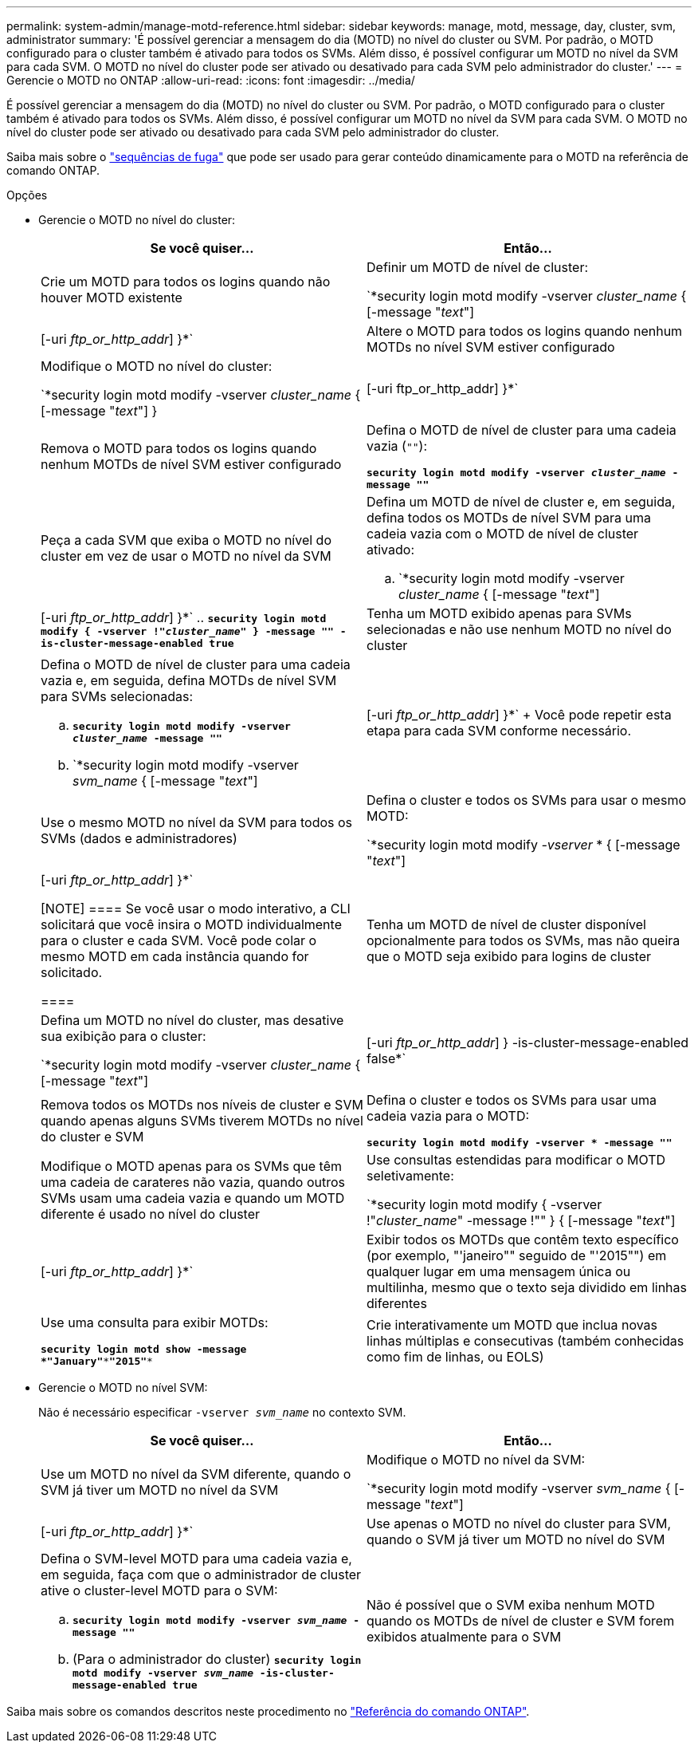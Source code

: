 ---
permalink: system-admin/manage-motd-reference.html 
sidebar: sidebar 
keywords: manage, motd, message, day, cluster, svm, administrator 
summary: 'É possível gerenciar a mensagem do dia (MOTD) no nível do cluster ou SVM. Por padrão, o MOTD configurado para o cluster também é ativado para todos os SVMs. Além disso, é possível configurar um MOTD no nível da SVM para cada SVM. O MOTD no nível do cluster pode ser ativado ou desativado para cada SVM pelo administrador do cluster.' 
---
= Gerencie o MOTD no ONTAP
:allow-uri-read: 
:icons: font
:imagesdir: ../media/


[role="lead"]
É possível gerenciar a mensagem do dia (MOTD) no nível do cluster ou SVM. Por padrão, o MOTD configurado para o cluster também é ativado para todos os SVMs. Além disso, é possível configurar um MOTD no nível da SVM para cada SVM. O MOTD no nível do cluster pode ser ativado ou desativado para cada SVM pelo administrador do cluster.

Saiba mais sobre o link:https://docs.netapp.com/us-en/ontap-cli//security-login-motd-modify.html#parameters["sequências de fuga"^] que pode ser usado para gerar conteúdo dinamicamente para o MOTD na referência de comando ONTAP.

.Opções
* Gerencie o MOTD no nível do cluster:
+
|===
| Se você quiser... | Então... 


 a| 
Crie um MOTD para todos os logins quando não houver MOTD existente
 a| 
Definir um MOTD de nível de cluster:

`*security login motd modify -vserver _cluster_name_ { [-message "_text_"] | [-uri _ftp_or_http_addr_] }*`



 a| 
Altere o MOTD para todos os logins quando nenhum MOTDs no nível SVM estiver configurado
 a| 
Modifique o MOTD no nível do cluster:

`*security login motd modify -vserver _cluster_name_ { [-message "_text_"] } | [-uri ftp_or_http_addr] }*`



 a| 
Remova o MOTD para todos os logins quando nenhum MOTDs de nível SVM estiver configurado
 a| 
Defina o MOTD de nível de cluster para uma cadeia vazia (`""`):

`*security login motd modify -vserver _cluster_name_ -message ""*`



 a| 
Peça a cada SVM que exiba o MOTD no nível do cluster em vez de usar o MOTD no nível da SVM
 a| 
Defina um MOTD de nível de cluster e, em seguida, defina todos os MOTDs de nível SVM para uma cadeia vazia com o MOTD de nível de cluster ativado:

.. `*security login motd modify -vserver _cluster_name_ { [-message "_text_"] | [-uri _ftp_or_http_addr_] }*`
.. `*security login motd modify { -vserver !"_cluster_name_" } -message "" -is-cluster-message-enabled true*`




 a| 
Tenha um MOTD exibido apenas para SVMs selecionadas e não use nenhum MOTD no nível do cluster
 a| 
Defina o MOTD de nível de cluster para uma cadeia vazia e, em seguida, defina MOTDs de nível SVM para SVMs selecionadas:

.. `*security login motd modify -vserver _cluster_name_ -message ""*`
.. `*security login motd modify -vserver _svm_name_ { [-message "_text_"] | [-uri _ftp_or_http_addr_] }*`
+
Você pode repetir esta etapa para cada SVM conforme necessário.





 a| 
Use o mesmo MOTD no nível da SVM para todos os SVMs (dados e administradores)
 a| 
Defina o cluster e todos os SVMs para usar o mesmo MOTD:

`*security login motd modify _-vserver_ * { [-message "_text_"] | [-uri _ftp_or_http_addr_] }*`

[NOTE]
====
Se você usar o modo interativo, a CLI solicitará que você insira o MOTD individualmente para o cluster e cada SVM. Você pode colar o mesmo MOTD em cada instância quando for solicitado.

====


 a| 
Tenha um MOTD de nível de cluster disponível opcionalmente para todos os SVMs, mas não queira que o MOTD seja exibido para logins de cluster
 a| 
Defina um MOTD no nível do cluster, mas desative sua exibição para o cluster:

`*security login motd modify -vserver _cluster_name_ { [-message "_text_"] | [-uri _ftp_or_http_addr_] } -is-cluster-message-enabled false*`



 a| 
Remova todos os MOTDs nos níveis de cluster e SVM quando apenas alguns SVMs tiverem MOTDs no nível do cluster e SVM
 a| 
Defina o cluster e todos os SVMs para usar uma cadeia vazia para o MOTD:

`*security login motd modify -vserver * -message ""*`



 a| 
Modifique o MOTD apenas para os SVMs que têm uma cadeia de carateres não vazia, quando outros SVMs usam uma cadeia vazia e quando um MOTD diferente é usado no nível do cluster
 a| 
Use consultas estendidas para modificar o MOTD seletivamente:

`*security login motd modify { -vserver !"_cluster_name_" -message !"" } { [-message "_text_"] | [-uri _ftp_or_http_addr_] }*`



 a| 
Exibir todos os MOTDs que contêm texto específico (por exemplo, "'janeiro"" seguido de "'2015"") em qualquer lugar em uma mensagem única ou multilinha, mesmo que o texto seja dividido em linhas diferentes
 a| 
Use uma consulta para exibir MOTDs:

`*security login motd show -message *"January"\***"2015"**`



 a| 
Crie interativamente um MOTD que inclua novas linhas múltiplas e consecutivas (também conhecidas como fim de linhas, ou EOLS)
 a| 
No modo interativo, prima a barra de espaço seguida de Enter para criar uma linha em branco sem terminar a entrada para o MOTD.

|===
* Gerencie o MOTD no nível SVM:
+
Não é necessário especificar `-vserver _svm_name_` no contexto SVM.

+
|===
| Se você quiser... | Então... 


 a| 
Use um MOTD no nível da SVM diferente, quando o SVM já tiver um MOTD no nível da SVM
 a| 
Modifique o MOTD no nível da SVM:

`*security login motd modify -vserver _svm_name_ { [-message "_text_"] | [-uri _ftp_or_http_addr_] }*`



 a| 
Use apenas o MOTD no nível do cluster para SVM, quando o SVM já tiver um MOTD no nível do SVM
 a| 
Defina o SVM-level MOTD para uma cadeia vazia e, em seguida, faça com que o administrador de cluster ative o cluster-level MOTD para o SVM:

.. `*security login motd modify -vserver _svm_name_ -message ""*`
.. (Para o administrador do cluster) `*security login motd modify -vserver _svm_name_ -is-cluster-message-enabled true*`




 a| 
Não é possível que o SVM exiba nenhum MOTD quando os MOTDs de nível de cluster e SVM forem exibidos atualmente para o SVM
 a| 
Defina o SVM-level MOTD para uma cadeia vazia e, em seguida, faça com que o administrador do cluster desabilite o cluster-level MOTD para o SVM:

.. `*security login motd modify -vserver _svm_name_ -message ""*`
.. (Para o administrador do cluster) `*security login motd modify -vserver _svm_name_ -is-cluster-message-enabled false*`


|===


Saiba mais sobre os comandos descritos neste procedimento no link:https://docs.netapp.com/us-en/ontap-cli/["Referência do comando ONTAP"^].
